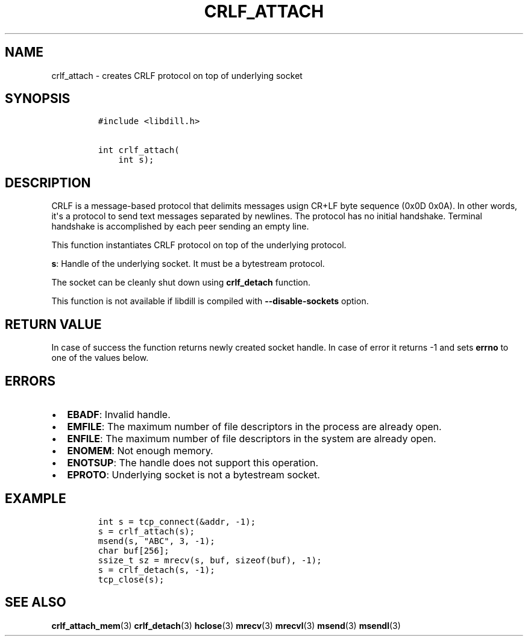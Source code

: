 .\" Automatically generated by Pandoc 1.19.2.1
.\"
.TH "CRLF_ATTACH" "3" "" "libdill" "libdill Library Functions"
.hy
.SH NAME
.PP
crlf_attach \- creates CRLF protocol on top of underlying socket
.SH SYNOPSIS
.IP
.nf
\f[C]
#include\ <libdill.h>

int\ crlf_attach(
\ \ \ \ int\ s);
\f[]
.fi
.SH DESCRIPTION
.PP
CRLF is a message\-based protocol that delimits messages usign CR+LF
byte sequence (0x0D 0x0A).
In other words, it\[aq]s a protocol to send text messages separated by
newlines.
The protocol has no initial handshake.
Terminal handshake is accomplished by each peer sending an empty line.
.PP
This function instantiates CRLF protocol on top of the underlying
protocol.
.PP
\f[B]s\f[]: Handle of the underlying socket.
It must be a bytestream protocol.
.PP
The socket can be cleanly shut down using \f[B]crlf_detach\f[] function.
.PP
This function is not available if libdill is compiled with
\f[B]\-\-disable\-sockets\f[] option.
.SH RETURN VALUE
.PP
In case of success the function returns newly created socket handle.
In case of error it returns \-1 and sets \f[B]errno\f[] to one of the
values below.
.SH ERRORS
.IP \[bu] 2
\f[B]EBADF\f[]: Invalid handle.
.IP \[bu] 2
\f[B]EMFILE\f[]: The maximum number of file descriptors in the process
are already open.
.IP \[bu] 2
\f[B]ENFILE\f[]: The maximum number of file descriptors in the system
are already open.
.IP \[bu] 2
\f[B]ENOMEM\f[]: Not enough memory.
.IP \[bu] 2
\f[B]ENOTSUP\f[]: The handle does not support this operation.
.IP \[bu] 2
\f[B]EPROTO\f[]: Underlying socket is not a bytestream socket.
.SH EXAMPLE
.IP
.nf
\f[C]
int\ s\ =\ tcp_connect(&addr,\ \-1);
s\ =\ crlf_attach(s);
msend(s,\ "ABC",\ 3,\ \-1);
char\ buf[256];
ssize_t\ sz\ =\ mrecv(s,\ buf,\ sizeof(buf),\ \-1);
s\ =\ crlf_detach(s,\ \-1);
tcp_close(s);
\f[]
.fi
.SH SEE ALSO
.PP
\f[B]crlf_attach_mem\f[](3) \f[B]crlf_detach\f[](3) \f[B]hclose\f[](3)
\f[B]mrecv\f[](3) \f[B]mrecvl\f[](3) \f[B]msend\f[](3)
\f[B]msendl\f[](3)
